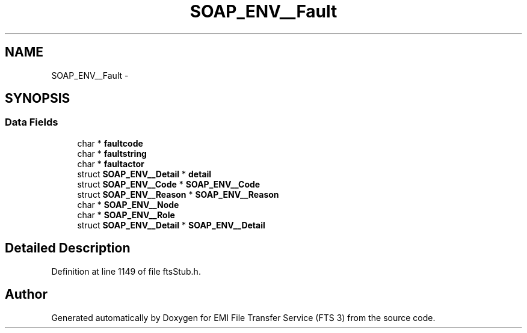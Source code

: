 .TH "SOAP_ENV__Fault" 3 "Wed Feb 8 2012" "Version 0.0.0" "EMI File Transfer Service (FTS 3)" \" -*- nroff -*-
.ad l
.nh
.SH NAME
SOAP_ENV__Fault \- 
.SH SYNOPSIS
.br
.PP
.SS "Data Fields"

.in +1c
.ti -1c
.RI "char * \fBfaultcode\fP"
.br
.ti -1c
.RI "char * \fBfaultstring\fP"
.br
.ti -1c
.RI "char * \fBfaultactor\fP"
.br
.ti -1c
.RI "struct \fBSOAP_ENV__Detail\fP * \fBdetail\fP"
.br
.ti -1c
.RI "struct \fBSOAP_ENV__Code\fP * \fBSOAP_ENV__Code\fP"
.br
.ti -1c
.RI "struct \fBSOAP_ENV__Reason\fP * \fBSOAP_ENV__Reason\fP"
.br
.ti -1c
.RI "char * \fBSOAP_ENV__Node\fP"
.br
.ti -1c
.RI "char * \fBSOAP_ENV__Role\fP"
.br
.ti -1c
.RI "struct \fBSOAP_ENV__Detail\fP * \fBSOAP_ENV__Detail\fP"
.br
.in -1c
.SH "Detailed Description"
.PP 
Definition at line 1149 of file ftsStub.h.

.SH "Author"
.PP 
Generated automatically by Doxygen for EMI File Transfer Service (FTS 3) from the source code.
